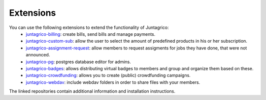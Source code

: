 Extensions
==========

You can use the following extensions to extend the functionality of Juntagrico:
    * `juntagrico-billing <https://github.com/juntagrico/juntagrico-billing>`_: create bills, send bills and manage payments.
    * `juntagrico-custom-sub <https://github.com/juntagrico/juntagrico-custom-sub>`_: allow the user to select the amount of predefined products in his or her subscription.
    * `juntagrico-assignment-request <https://github.com/juntagrico/juntagrico-assignment-request>`_: allow members to request assigments for jobs they have done, that were not announced.
    * `juntagrico-pg <https://github.com/juntagrico/juntagrico-pg>`_: postgres database editor for admins.
    * `juntagrico-badges <https://github.com/juntagrico/juntagrico-badges>`_: allows distributing virtual badges to members and group and organize them based on these.
    * `juntagrico-crowdfunding <https://github.com/juntagrico/juntagrico-crowdfunding>`_: allows you to create (public) crowdfunding campaigns.
    * `juntagrico-webdav <https://github.com/juntagrico/juntagrico-webdav>`_: include webdav folders in order to share files with your members.
    
The linked repositories contain additional information and installation instructions.
